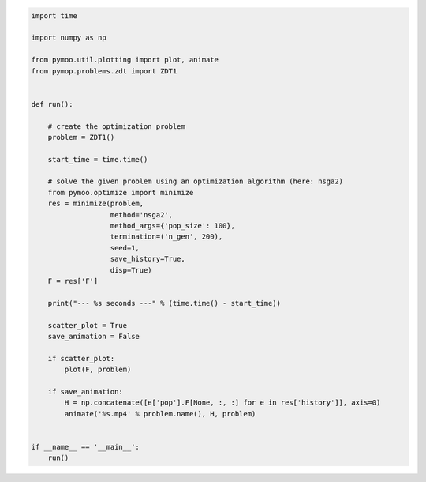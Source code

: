 .. code:: python

    import time

    import numpy as np

    from pymoo.util.plotting import plot, animate
    from pymop.problems.zdt import ZDT1


    def run():

        # create the optimization problem
        problem = ZDT1()

        start_time = time.time()

        # solve the given problem using an optimization algorithm (here: nsga2)
        from pymoo.optimize import minimize
        res = minimize(problem,
                       method='nsga2',
                       method_args={'pop_size': 100},
                       termination=('n_gen', 200),
                       seed=1,
                       save_history=True,
                       disp=True)
        F = res['F']

        print("--- %s seconds ---" % (time.time() - start_time))

        scatter_plot = True
        save_animation = False

        if scatter_plot:
            plot(F, problem)

        if save_animation:
            H = np.concatenate([e['pop'].F[None, :, :] for e in res['history']], axis=0)
            animate('%s.mp4' % problem.name(), H, problem)


    if __name__ == '__main__':
        run()
